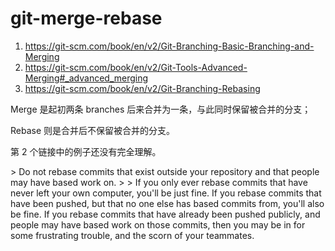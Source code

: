 * git-merge-rebase
:PROPERTIES:
:CUSTOM_ID: git-merge-rebase
:END:
1. [[https://git-scm.com/book/en/v2/Git-Branching-Basic-Branching-and-Merging]]
2. [[https://git-scm.com/book/en/v2/Git-Tools-Advanced-Merging#_advanced_merging]]
3. [[https://git-scm.com/book/en/v2/Git-Branching-Rebasing]]

Merge 是起初两条 branches 后来合并为一条，与此同时保留被合并的分支；

Rebase 则是合并后不保留被合并的分支。

第 2 个链接中的例子还没有完全理解。

> Do not rebase commits that exist outside your repository and that people may have based work on. > > If you only ever rebase commits that have never left your own computer, you'll be just fine. If you rebase commits that have been pushed, but that no one else has based commits from, you'll also be fine. If you rebase commits that have already been pushed publicly, and people may have based work on those commits, then you may be in for some frustrating trouble, and the scorn of your teammates.
